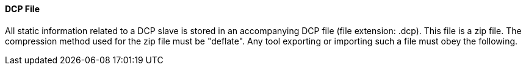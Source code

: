==== DCP File
All static information related to a DCP slave is stored in an accompanying DCP file (file extension: .dcp). This file is a zip file. The compression method used for the zip file must be "+deflate+".
Any tool exporting or importing such a file must obey the following.
